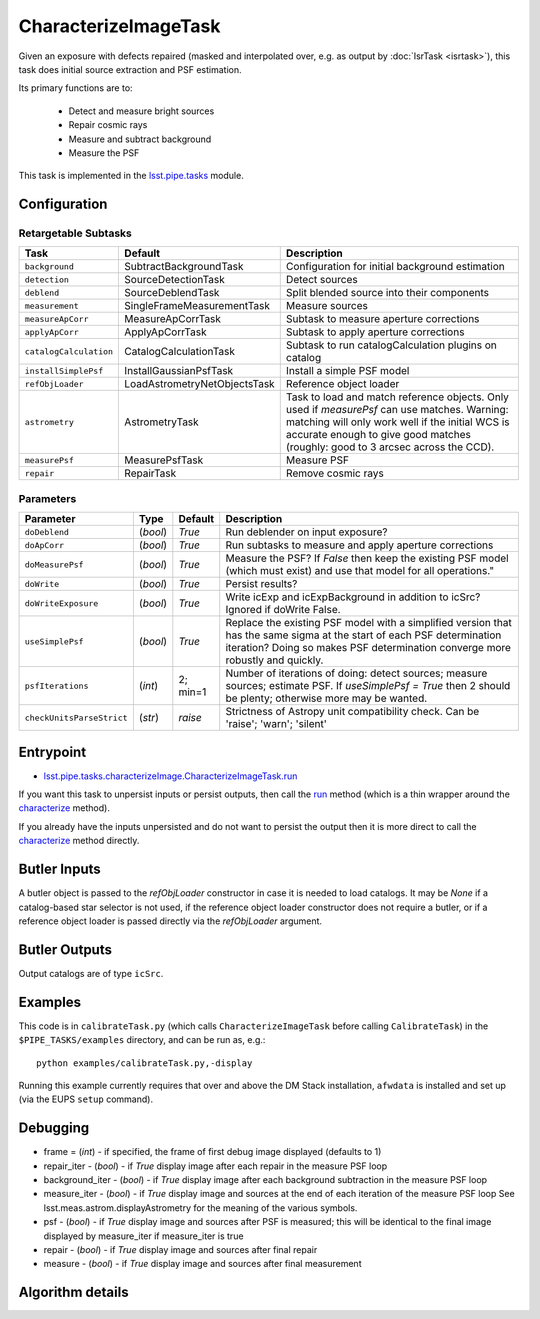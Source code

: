 
#####################
CharacterizeImageTask
#####################

Given an exposure with defects repaired (masked and interpolated over,
e.g. as output by :doc:`IsrTask <isrtask>`), this task does initial
source extraction and PSF estimation.


Its primary functions are to:

  - Detect and measure bright sources

  - Repair cosmic rays

  - Measure and subtract background

  - Measure the PSF


This task is implemented in the `lsst.pipe.tasks`_ module.

.. _`lsst.pipe.tasks`: https://lsst-web.ncsa.illinois.edu/doxygen/x_masterDoxyDoc/pipe_tasks.html

.. seealso::
   
    This task is most commonly called by :doc:`ProcessCcd <processccd>`.
    
Configuration
=============


Retargetable Subtasks
---------------------

.. csv-table:: 
   :header: Task, Default, Description
   :widths: 15, 25, 50

	``background``,  SubtractBackgroundTask,    Configuration for initial background estimation
	``detection``,  SourceDetectionTask, Detect sources
	``deblend``,  SourceDeblendTask, Split blended source into their components
	``measurement``,  SingleFrameMeasurementTask, Measure sources
	``measureApCorr``,   MeasureApCorrTask, Subtask to measure aperture corrections
	``applyApCorr``,  ApplyApCorrTask, Subtask to apply aperture corrections
	``catalogCalculation``,  CatalogCalculationTask, Subtask to run catalogCalculation plugins on catalog
	``installSimplePsf``,   InstallGaussianPsfTask, Install a simple PSF model
	``refObjLoader``,   LoadAstrometryNetObjectsTask, Reference object loader
	``astrometry``,  AstrometryTask, Task to load and match reference objects. Only used if `measurePsf` can use matches. Warning: matching will only work well if the initial WCS is accurate enough to give good matches (roughly: good to 3 arcsec across the CCD).
	``measurePsf``,  MeasurePsfTask, Measure PSF
	``repair``,   RepairTask, Remove cosmic rays
 


Parameters
----------

.. csv-table:: 
   :header: Parameter, Type, Default, Description
   :widths: 10, 5, 5, 50

   ``doDeblend``, (`bool`),  `True`, Run deblender on input exposure?
   ``doApCorr``, (`bool`),  `True`,  Run subtasks to measure and apply aperture corrections
   ``doMeasurePsf``, (`bool`),  `True`, Measure the PSF? If `False` then keep the existing PSF model (which must exist) and use that model for all operations."
   ``doWrite``, (`bool`),  `True`, Persist results?
   ``doWriteExposure``, (`bool`),  `True`, Write icExp and icExpBackground in addition to icSrc? Ignored if doWrite False.
   ``useSimplePsf``, (`bool`),  `True`, Replace the existing PSF model with a simplified version that has the same sigma at the start of each PSF determination iteration? Doing so makes PSF determination converge more robustly and quickly.
   ``psfIterations``, (`int`),  2; min=1,    Number of iterations of doing: detect sources; measure sources; estimate PSF. If `useSimplePsf = True` then 2 should be plenty; otherwise more may be wanted.
   ``checkUnitsParseStrict``,  (`str`), `raise`, Strictness of Astropy unit compatibility check.  Can be 'raise'; 'warn'; 'silent'

Entrypoint
==========

- `lsst.pipe.tasks.characterizeImage.CharacterizeImageTask.run`_

.. _`lsst.pipe.tasks.characterizeImage.CharacterizeImageTask.run`:   https://lsst-web.ncsa.illinois.edu/doxygen/x_masterDoxyDoc/classlsst_1_1pipe_1_1tasks_1_1characterize_image_1_1_characterize_image_task.html#a2db834efb17f00355c46daf26de7ceb5
  
If you want this task to unpersist inputs or persist outputs, then call the `run`_ method (which is a thin wrapper around the `characterize`_ method).

.. _`characterize`: https://lsst-web.ncsa.illinois.edu/doxygen/x_masterDoxyDoc/classlsst_1_1pipe_1_1tasks_1_1characterize_image_1_1_characterize_image_task.html#a4623ec66f58fc90b0ed09a019410ac46

.. _`run`:   https://lsst-web.ncsa.illinois.edu/doxygen/x_masterDoxyDoc/classlsst_1_1pipe_1_1tasks_1_1characterize_image_1_1_characterize_image_task.html#a2db834efb17f00355c46daf26de7ceb5

If you already have the inputs unpersisted and do not want to persist the output then it is more direct to call the `characterize`_ method directly.



Butler Inputs
=============

A butler object is passed to the `refObjLoader` constructor in case it
is needed to load catalogs. It may be `None` if a catalog-based star
selector is not used, if the reference object loader constructor does
not require a butler, or if a reference object loader is passed
directly via the `refObjLoader` argument.

Butler Outputs
==============

Output catalogs are of type ``icSrc``.

Examples
========

This code is in ``calibrateTask.py`` (which calls ``CharacterizeImageTask`` before calling ``CalibrateTask``) in the ``$PIPE_TASKS/examples`` directory, and can be run as, e.g.::

     python examples/calibrateTask.py,-display

Running this example currently requires that over and above the DM Stack installation, ``afwdata`` is installed and set up (via the EUPS ``setup`` command).

Debugging
=========

- frame = (`int`) - if specified, the frame of first debug image displayed (defaults to 1)

- repair_iter - (`bool`) -  if `True` display image after each repair in the measure PSF loop

- background_iter - (`bool`) -  if `True` display image after each background subtraction in the measure PSF loop

- measure_iter - (`bool`) -  if `True` display image and sources at the end of each iteration of the measure PSF loop See lsst.meas.astrom.displayAstrometry for the meaning of the various symbols.

- psf - (`bool`) -  if `True` display image and sources after PSF is measured; this will be identical to the final image displayed by measure_iter if measure_iter is true

- repair - (`bool`) -  if `True` display image and sources after final repair

- measure - (`bool`) -  if `True` display image and sources after final measurement



Algorithm details
====================

